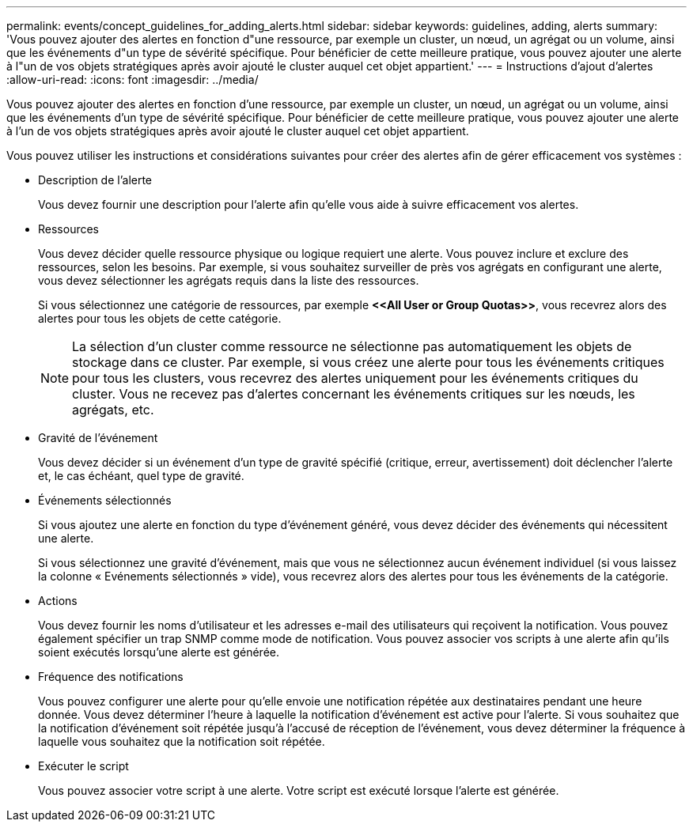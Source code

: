 ---
permalink: events/concept_guidelines_for_adding_alerts.html 
sidebar: sidebar 
keywords: guidelines, adding, alerts 
summary: 'Vous pouvez ajouter des alertes en fonction d"une ressource, par exemple un cluster, un nœud, un agrégat ou un volume, ainsi que les événements d"un type de sévérité spécifique. Pour bénéficier de cette meilleure pratique, vous pouvez ajouter une alerte à l"un de vos objets stratégiques après avoir ajouté le cluster auquel cet objet appartient.' 
---
= Instructions d'ajout d'alertes
:allow-uri-read: 
:icons: font
:imagesdir: ../media/


[role="lead"]
Vous pouvez ajouter des alertes en fonction d'une ressource, par exemple un cluster, un nœud, un agrégat ou un volume, ainsi que les événements d'un type de sévérité spécifique. Pour bénéficier de cette meilleure pratique, vous pouvez ajouter une alerte à l'un de vos objets stratégiques après avoir ajouté le cluster auquel cet objet appartient.

Vous pouvez utiliser les instructions et considérations suivantes pour créer des alertes afin de gérer efficacement vos systèmes :

* Description de l'alerte
+
Vous devez fournir une description pour l'alerte afin qu'elle vous aide à suivre efficacement vos alertes.

* Ressources
+
Vous devez décider quelle ressource physique ou logique requiert une alerte. Vous pouvez inclure et exclure des ressources, selon les besoins. Par exemple, si vous souhaitez surveiller de près vos agrégats en configurant une alerte, vous devez sélectionner les agrégats requis dans la liste des ressources.

+
Si vous sélectionnez une catégorie de ressources, par exemple *+<<All User or Group Quotas>>+*, vous recevrez alors des alertes pour tous les objets de cette catégorie.

+
[NOTE]
====
La sélection d'un cluster comme ressource ne sélectionne pas automatiquement les objets de stockage dans ce cluster. Par exemple, si vous créez une alerte pour tous les événements critiques pour tous les clusters, vous recevrez des alertes uniquement pour les événements critiques du cluster. Vous ne recevez pas d'alertes concernant les événements critiques sur les nœuds, les agrégats, etc.

====
* Gravité de l'événement
+
Vous devez décider si un événement d'un type de gravité spécifié (critique, erreur, avertissement) doit déclencher l'alerte et, le cas échéant, quel type de gravité.

* Événements sélectionnés
+
Si vous ajoutez une alerte en fonction du type d'événement généré, vous devez décider des événements qui nécessitent une alerte.

+
Si vous sélectionnez une gravité d'événement, mais que vous ne sélectionnez aucun événement individuel (si vous laissez la colonne « Evénements sélectionnés » vide), vous recevrez alors des alertes pour tous les événements de la catégorie.

* Actions
+
Vous devez fournir les noms d'utilisateur et les adresses e-mail des utilisateurs qui reçoivent la notification. Vous pouvez également spécifier un trap SNMP comme mode de notification. Vous pouvez associer vos scripts à une alerte afin qu'ils soient exécutés lorsqu'une alerte est générée.

* Fréquence des notifications
+
Vous pouvez configurer une alerte pour qu'elle envoie une notification répétée aux destinataires pendant une heure donnée. Vous devez déterminer l'heure à laquelle la notification d'événement est active pour l'alerte. Si vous souhaitez que la notification d'événement soit répétée jusqu'à l'accusé de réception de l'événement, vous devez déterminer la fréquence à laquelle vous souhaitez que la notification soit répétée.

* Exécuter le script
+
Vous pouvez associer votre script à une alerte. Votre script est exécuté lorsque l'alerte est générée.


